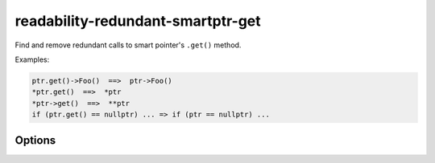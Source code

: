 .. title:: clang-tidy - readability-redundant-smartptr-get

readability-redundant-smartptr-get
==================================

Find and remove redundant calls to smart pointer's ``.get()`` method.

Examples:

.. code-block:: c++

  ptr.get()->Foo()  ==>  ptr->Foo()
  *ptr.get()  ==>  *ptr
  *ptr->get()  ==>  **ptr
  if (ptr.get() == nullptr) ... => if (ptr == nullptr) ...

Options
-------

.. option:: IgnoreMacros

   If this option is set to `true` (default is `true`), the check will not warn
   about calls inside macros.
